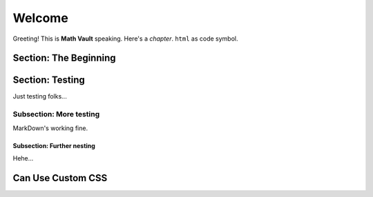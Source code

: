 Welcome
*******

Greeting! This is **Math Vault** speaking. Here's a *chapter*. ``html`` as code symbol.

Section: The Beginning
======================

Section: Testing
================

Just testing folks...

Subsection: More testing
------------

MarkDown's working fine.

Subsection: Further nesting
^^^^^^^^^^^^^^^

Hehe...

Can Use Custom CSS
==================
